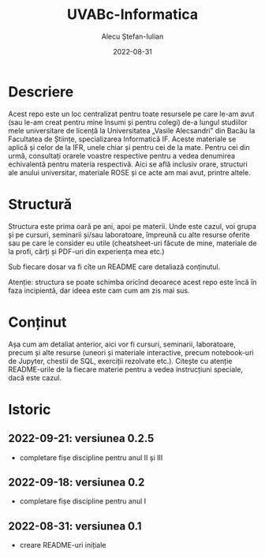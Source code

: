 #+TITLE:     UVABc-Informatica
#+AUTHOR:    Alecu Ștefan-Iulian
#+EMAIL:     uneven-shiver@protonmail.com
#+DATE:      2022-08-31
#+DESCRIPTION: 
#+KEYWORDS: 
#+LANGUAGE:  ro
#+OPTIONS:   H:3 num:nil toc:nil \n:nil @:t ::t |:t ^:t -:t f:t *:t <:t
#+OPTIONS:   TeX:t LaTeX:nil skip:nil d:nil todo:nil pri:nil tags:not-in-toc
#+EXPORT_EXCLUDE_TAGS: exclude
#+STARTUP:    showall

* Descriere

Acest repo este un loc centralizat pentru toate resursele pe care le-am avut
(sau le-am creat pentru mine însumi și pentru colegi) de-a lungul studiilor
mele universitare de licență la Universitatea „Vasile Alecsandri” din Bacău la
Facultatea de Științe, specializarea Informatică IF. Aceste materiale se
aplică și celor de la IFR, unele chiar și pentru cei de la mate. Pentru cei
din urmă, consultați orarele voastre respective pentru a vedea denumirea
echivalentă pentru materia respectivă. Aici se află inclusiv orare, structuri
ale anului universitar, materiale ROSE și ce acte am mai avut, printre altele.

* Structură

Structura este prima oară pe ani, apoi pe materii. Unde este cazul, voi grupa
și pe cursuri, seminarii și/sau laboratoare, împreună cu alte resurse oferite
sau pe care le consider eu utile (cheatsheet-uri făcute de mine, materiale de
la profi, cărți și PDF-uri din experiența mea etc.)

Sub fiecare dosar va fi cîte un README care detaliază conținutul.

Atenție: structura se poate schimba oricînd deoarece acest repo este încă în
faza incipientă, dar ideea este cam cum am zis mai sus.

* Conținut

Așa cum am detaliat anterior, aici vor fi cursuri, seminarii, laboratoare,
precum și alte resurse (uneori și materiale interactive, precum notebook-uri
de Jupyter, chestii de SQL, exerciții rezolvate etc.). Citește cu atenție
README-urile de la fiecare materie pentru a vedea instrucțiuni speciale, dacă
este cazul.

* Istoric
** 2022-09-21: versiunea 0.2.5
- completare fișe discipline pentru anul II și III
** 2022-09-18: versiunea 0.2
- completare fișe discipline pentru anul I
** 2022-08-31: versiunea 0.1
- creare README-uri inițiale
